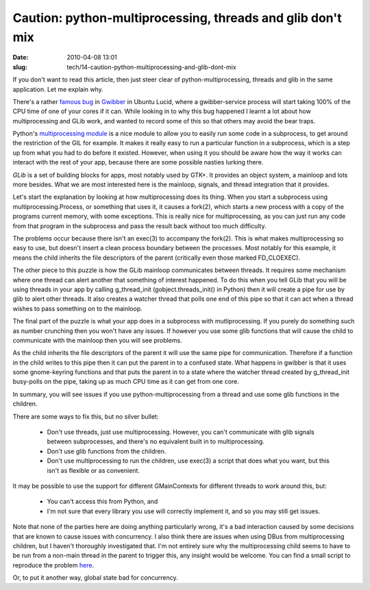 Caution: python-multiprocessing, threads and glib don't mix
###########################################################

:date: 2010-04-08 13:01
:slug: tech/14-caution-python-multiprocessing-and-glib-dont-mix

If you don't want to read this article, then just steer clear of
python-multiprocessing, threads and glib in the same application. Let me
explain why.

There's a rather `famous bug`_ in `Gwibber`_ in Ubuntu Lucid, where
a gwibber-service process will start taking 100% of the CPU time
of one of your cores if it can. While looking in to why this bug
happened I learnt a lot about how multiprocessing and GLib work,
and wanted to record some of this so that others may avoid the
bear traps.

.. _famous bug: https://bugs.edge.launchpad.net/ubuntu/+source/gwibber/+bug/554005
.. _Gwibber: https://launchpad.net/gwibber

Python's `multiprocessing module`_ is a nice module to allow you to
easily run some code in a subprocess, to get around the restriction of
the GIL for example. It makes it really easy to run a particular function
in a subprocess, which is a step up from what you had to do before it
existed. However, when using it you should be aware how the way it works
can interact with the rest of your app, because there are some possible
nasties lurking there.

.. _multiprocessing module: http://docs.python.org/library/multiprocessing.html

`GLib` is a set of building blocks for apps, most notably used by GTK+.
It provides an object system, a mainloop and lots more besides. What we are
most interested here is the mainloop, signals, and thread integration that
it provides.

.. _GLib: http://library.gnome.org/devel/glib/

Let's start the explanation by looking at how multiprocessing does its thing.
When you start a subprocess using multiprocessing.Process, or something that
uses it, it causes a fork(2), which starts a new process with a copy of the
programs current memory, with some exceptions. This is really nice for
multiprocessing, as you can just run any code from that program in the
subprocess and pass the result back without too much difficulty.

The problems occur because there isn't an exec(3) to accompany the fork(2).
This is what makes multiprocessing so easy to use, but doesn't insert a clean
process boundary between the processes. Most notably for this example, it
means the child inherits the file descriptors of the parent (critically even
those marked FD_CLOEXEC).

The other piece to this puzzle is how the GLib mainloop communicates
between threads. It requires some mechanism where one thread can alert
another that something of interest happened. To do this when you tell
GLib that you will be using threads in your app by calling g_thread_init
(gobject.threads_init() in Python) then it will create a pipe for use by
glib to alert other threads.  It also creates a watcher thread that
polls one end of this pipe so that it can act when a thread wishes to
pass something on to the mainloop.

The final part of the puzzle is what your app does in a subprocess with
mutliprocessing. If you purely do something such as number crunching
then you won't have any issues. If however you use some glib functions
that will cause the child to communicate with the mainloop then you
will see problems.

As the child inherits the file descriptors of the parent it will use the
same pipe for communication. Therefore if a function in the child writes
to this pipe then it can put the parent in to a confused state. What
happens in gwibber is that it uses some gnome-keyring functions and that
puts the parent in to a state where the watcher thread created by
g_thread_init busy-polls on the pipe, taking up as much CPU time as it can
get from one core.

In summary, you will see issues if you use python-multiprocessing from
a thread and use some glib functions in the children.

There are some ways to fix this, but no silver bullet:

  * Don't use threads, just use multiprocessing. However, you can't
    communicate with glib signals between subprocesses, and there's
    no equivalent built in to multiprocessing.
  * Don't use glib functions from the children.
  * Don't use multiprocessing to run the children, use exec(3) a script
    that does what you want, but this isn't as flexible or as
    convenient.

It may be possible to use the support for different GMainContexts for
different threads to work around this, but:

  * You can't access this from Python, and
  * I'm not sure that every library you use will correctly implement it,
    and so you may still get issues.

Note that none of the parties here are doing anything particularly
wrong, it's a bad interaction caused by some decisions that are known to
cause issues with concurrency. I also think there are issues when using
DBus from multiprocessing children, but I haven't thoroughly
investigated that. I'm not entirely sure why the multiprocessing child
seems to have to be run from a non-main thread in the parent to trigger
this, any insight would be welcome. You can find a small script to
reproduce the problem `here`_.

.. _here: http://jameswestby.net/scratch/multiprocessing_bug.py

Or, to put it another way, global state bad for concurrency.

